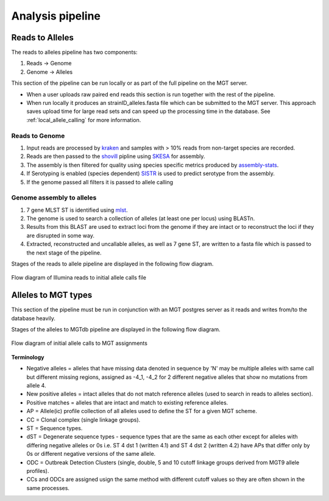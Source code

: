 ***********************************
Analysis pipeline
***********************************



Reads to Alleles
################

The reads to alleles pipeline has two components:

#. Reads -> Genome
#. Genome -> Alleles



This section of the pipeline can be run locally or as part of the full pipeline on the MGT server.

* When a user uploads raw paired end reads this section is run together with the rest of the pipeline.

* When run locally it produces an strainID_alleles.fasta file which can be submitted to the MGT server. This approach saves upload time for large read sets and can speed up the processing time in the database. See :ref:`local_allele_calling` for more information.



Reads to Genome
---------------

#. Input reads are processed by `kraken <https://ccb.jhu.edu/software/kraken/>`_ and samples with > 10% reads from non-target species are recorded.
#. Reads are then passed to the `shovill <https://github.com/tseemann/shovill>`_ pipline using `SKESA <https://github.com/ncbi/SKESA>`_ for assembly.
#. The assembly is then filtered for quality using species specific metrics produced by `assembly-stats <https://github.com/sanger-pathogens/assembly-stats>`_.
#. If Serotyping is enabled (species dependent) `SISTR <https://github.com/phac-nml/sistr_cmd>`_ is used to predict serotype from the assembly.
#. If the genome passed all filters it is passed to allele calling

Genome assembly to alleles
--------------------------

#. 7 gene MLST ST is identified using `mlst <https://github.com/tseemann/mlst>`_.
#. The genome is used to search a collection of alleles (at least one per locus) using BLASTn.
#. Results from this BLAST are used to extract loci from the genome if they are intact or to reconstruct the loci if they are disrupted in some way.
#. Extracted, reconstructed and uncallable alleles, as well as 7 gene ST, are written to a fasta file which is passed to the next stage of the pipeline.

Stages of the reads to allele pipeline are displayed in the following flow diagram.

.. figure:: /images/reads_to_allele.jpg
    :align: center
    :alt: alternate text
    :figclass: align-center

    Flow diagram of Illumina reads to initial allele calls file



Alleles to MGT types
####################

This section of the pipeline must be run in conjunction with an MGT postgres server as it reads and writes from/to the database heavily.

Stages of the alleles to MGTdb pipeline are displayed in the following flow diagram.

.. figure:: /images/allele_to_mgt.jpg
    :align: center
    :alt: alternate text
    :figclass: align-center

    Flow diagram of initial allele calls to MGT assignments

**Terminology**

* Negative alleles = alleles that have missing data denoted in sequence by 'N' may be multiple alleles with same call but different missing regions, assigned as -4_1, -4_2 for 2 different negative alleles that show no mutations from allele 4.
* New positive alleles = intact alleles that do not match reference alleles (used to search in reads to alleles section).
* Positive matches = alleles that are intact and match to existing reference alleles.
* AP = Allele(ic) profile collection of all alleles used to define the ST for a given MGT scheme.
* CC = Clonal complex (single linkage groups).
* ST = Sequence types.
* dST = Degenerate sequence types - sequence types that are the same as each other except for alleles with differing negative alleles or 0s i.e. ST 4 dst 1 (written 4.1) and ST 4 dst 2 (written 4.2) have APs that differ only by 0s or different negative versions of the same allele.
* ODC = Outbreak Detection Clusters (single, double, 5 and 10 cutoff linkage groups derived from MGT9 allele profiles).
* CCs and ODCs are assigned usign the same method with different cutoff values so they are often shown in the same processes.

